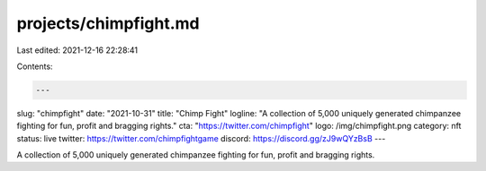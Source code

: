projects/chimpfight.md
======================

Last edited: 2021-12-16 22:28:41

Contents:

.. code-block:: md

    ---
slug: "chimpfight"
date: "2021-10-31"
title: "Chimp Fight"
logline: "A collection of 5,000 uniquely generated chimpanzee fighting for fun, profit and bragging rights."
cta: "https://twitter.com/chimpfight"
logo: /img/chimpfight.png
category: nft
status: live
twitter: https://twitter.com/chimpfightgame
discord: https://discord.gg/zJ9wQYzBsB
---

A collection of 5,000 uniquely generated chimpanzee fighting for fun, profit and bragging rights.


